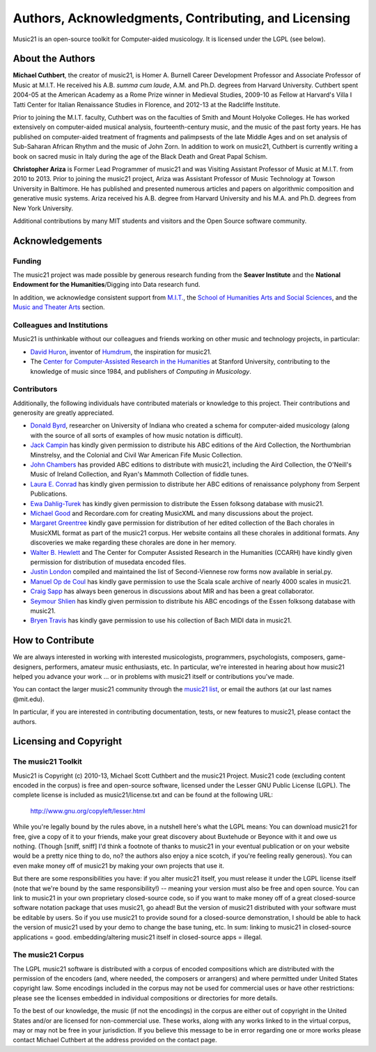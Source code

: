 .. WARNING: DO NOT EDIT THIS FILE: AUTOMATICALLY GENERATED. Edit ../staticDocs/about.rst

.. _about:


Authors, Acknowledgments, Contributing, and Licensing
=====================================================

Music21 is an open-source toolkit for Computer-aided musicology.  It is licensed under the LGPL (see below).

About the Authors
-----------------------

**Michael Cuthbert**, the creator of music21, is Homer A. Burnell Career Development Professor
and Associate Professor of Music at M.I.T.  
He received his A.B. *summa cum laude*, A.M. and Ph.D. degrees from Harvard University.   
Cuthbert spent 2004-05 at the American Academy as a Rome Prize winner in Medieval Studies,
2009-10 as Fellow at Harvard's Villa I Tatti Center for Italian Renaissance Studies 
in Florence, and 2012-13 at the Radcliffe Institute.  

Prior to joining the M.I.T. faculty, Cuthbert was on the faculties of Smith 
and Mount Holyoke Colleges.  He has worked extensively on computer-aided musical analysis,
fourteenth-century music, and the music of the past forty years.  He has published
on computer-aided treatment of fragments and palimpsests of the late Middle Ages and 
on set analysis of Sub-Saharan African Rhythm and the music of John Zorn. In addition to
work on music21, Cuthbert is currently writing a book on sacred music in Italy during the 
age of the Black Death and Great Papal Schism.

**Christopher Ariza** is Former Lead Programmer of music21 and was Visiting Assistant Professor of Music
at M.I.T. from 2010 to 2013.  Prior to joining the music21 project, Ariza was Assistant Professor of Music
Technology at Towson University in Baltimore.  He has published and presented numerous articles 
and papers on algorithmic composition and generative music systems.  Ariza received his A.B.
degree from Harvard University and his M.A. and Ph.D. degrees from New York University.

Additional contributions by many MIT students and visitors and the Open Source software community.



Acknowledgements  
----------------

Funding
~~~~~~~~~~~~~~~~~~~~~~~~~~~~~~~~~

The music21 project was made possible by generous research funding from the **Seaver Institute** and
the **National Endowment for the Humanities**/Digging into Data research fund.

In addition, we acknowledge consistent support from `M.I.T.`_, the 
`School of Humanities Arts and Social Sciences`_, and the `Music and Theater Arts`_ section.

.. _M.I.T.: http://web.mit.edu/
.. _School of Humanities Arts and Social Sciences: http://shass.mit.edu/
.. _Music and Theater Arts: http://web.mit.edu/mta/

Colleagues and Institutions
~~~~~~~~~~~~~~~~~~~~~~~~~~~~~~~~~

Music21 is unthinkable without our colleagues and friends working on other music and technology
projects, in particular:

* `David Huron`_, inventor of `Humdrum`_, the inspiration for music21.

* The `Center for Computer-Assisted Research in the Humanities`_ at Stanford University,
  contributing to the knowledge of music since 1984, and publishers of *Computing in Musicology*.

.. _David Huron: http://www.musiccog.ohio-state.edu/Huron/
.. _Humdrum: http://www.musiccog.ohio-state.edu/Humdrum/
.. _Center for Computer-Assisted Research in the Humanities: http://www.ccarh.org/

Contributors
~~~~~~~~~~~~~~~~~~~~~~~~~~~~~~~~~

Additionally, the following individuals have contributed materials or knowledge to this project.  
Their contributions and generosity are greatly appreciated.

* `Donald Byrd`_, researcher on University of Indiana who created a schema for computer-aided musicology 
  (along with the source of all sorts of examples of how music notation is difficult).

* `Jack Campin`_ has kindly given permission to distribute his ABC editions of the Aird Collection, the Northumbrian Minstrelsy, and the Colonial and Civil War American Fife Music Collection. 

* `John Chambers`_ has provided ABC editions to distribute with music21, including the Aird Collection, the O'Neill's Music of Ireland Collection, and Ryan's Mammoth Collection of fiddle tunes.

* `Laura E. Conrad`_ has kindly given permission to distribute her ABC editions of renaissance polyphony from Serpent Publications.

* `Ewa Dahlig-Turek`_ has kindly given permission to distribute the Essen folksong database with music21.

* `Michael Good`_ and Recordare.com for creating MusicXML and many discussions about the project.

* `Margaret Greentree`_ kindly gave permission for distribution of her edited collection 
  of the Bach chorales in MusicXML format as part of the music21 corpus. 
  Her website contains all these chorales in additional formats.  Any discoveries we make regarding these chorales are done in her memory.

* `Walter B. Hewlett`_ and The Center for Computer Assisted Research in the Humanities (CCARH) have kindly given permission for distribution of musedata encoded files.

* `Justin London`_ compiled and maintained the list of Second-Viennese row forms now available in serial.py.

* `Manuel Op de Coul`_ has kindly gave permission to use the Scala scale archive of nearly 4000 scales in music21.

* `Craig Sapp`_ has always been generous in discussions about MIR and has been a great collaborator.

* `Seymour Shlien`_ has kindly given permission to distribute his ABC encodings of the Essen folksong database with music21.

* `Bryen Travis`_ has kindly gave permission to use his collection of Bach MIDI data in music21.

.. _Donald Byrd: http://www.informatics.indiana.edu/donbyrd/CMNExtremes.htm
.. _Laura E. Conrad: http://www.serpentpublications.org/
.. _Michael Good: http://www.recordare.com
.. _Margaret Greentree: http://www.jsbchorales.net
.. _Justin London: http://www.people.carleton.edu/~jlondon/2ndviennese.htm
.. _Walter B. Hewlett: http://www.ccarh.org
.. _Craig Sapp: https://ccrma.stanford.edu/~craig/
.. _Bryen Travis: http://www.bachcentral.com/
.. _Ewa Dahlig-Turek: http://www.esac-data.org
.. _Seymour Shlien: http://ifdo.pugmarks.com/~seymour/runabc/esac/esacdatabase.html
.. _Manuel Op de Coul: http://www.huygens-fokker.org/scala
.. _John Chambers: http://trillian.mit.edu/~jc/music/book
.. _Jack Campin: http://www.campin.me.uk/




How to Contribute
-----------------

We are always interested in working with interested musicologists, programmers, psychologists, composers, game-designers,
performers, amateur music enthusiasts, etc.  In particular, we're interested in hearing about how music21 helped you
advance your work ... or in problems with music21 itself or contributions you've made.  

You can contact the larger music21 community through the `music21 list`_, or email the authors (at our last names @mit.edu).

.. _music21 list: http://groups.google.com/group/music21list

In particular, if you are interested in contributing documentation, tests, or new features to music21, 
please contact the authors. 





Licensing and Copyright
---------------------------------


The music21 Toolkit
~~~~~~~~~~~~~~~~~~~~~~~~~~~~~~~~~

Music21 is Copyright (c) 2010-13, Michael Scott Cuthbert and the music21 Project.  Music21 code (excluding content encoded in the corpus) is 
free and open-source software, licensed under the Lesser GNU Public License (LGPL).
The complete license is included as music21/license.txt and can be found at the following URL:

  http://www.gnu.org/copyleft/lesser.html

While you're legally bound by the rules above, in a nutshell here's what the LGPL means: 
You can download music21 for free, give a copy of it to your friends, make your great discovery about Buxtehude
or Beyonce with it and owe us nothing.  (Though [sniff, sniff] I'd think a footnote of thanks to music21 in your 
eventual publication or on your website would be a pretty nice thing to do, no?  the authors also enjoy a nice scotch,
if you're feeling really generous).  You can even make money off of music21 by making your own projects that use it.

But there are some responsibilities you have: if you alter music21 itself, you must release it under the LGPL
license itself (note that we're bound by the same responsibility!) -- meaning your version must also be free and 
open source.  You can link to music21 in your own proprietary closed-source code,
so if you want to make money off of a great closed-source software notation package that uses music21, go ahead! But 
the version of music21 distributed with your software must be editable by users.  So if you use music21 to provide
sound for a closed-source demonstration, I should be able to hack the version of music21 used by your demo to change 
the base tuning, etc.  In sum: linking to music21 in closed-source applications = good.  embedding/altering music21 
itself in closed-source apps = illegal.


The music21 Corpus
~~~~~~~~~~~~~~~~~~~~~~~~~~~~~~~~~

The LGPL music21 software is distributed with a corpus of encoded compositions which are distributed 
with the permission of the encoders (and, where needed, the composers or arrangers) and where permitted 
under United States copyright law. Some encodings included in the corpus may not be used for commercial uses 
or have other restrictions: please see the licenses embedded in individual compositions or directories for more details.   

To the best of our knowledge, the music (if not the encodings) in the corpus are either out of copyright 
in the United States and/or are licensed for non-commercial use. These works, along with any works linked 
to in the virtual corpus, may or may not be free in your jurisdiction. If you believe this message to be in 
error regarding one or more works please contact Michael Cuthbert at the address provided on the contact page.
